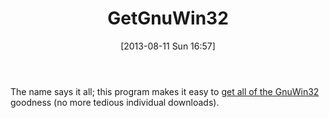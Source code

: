 #+POSTID: 5633
#+DATE: [2013-08-11 Sun 16:57]
#+OPTIONS: toc:nil num:nil todo:nil pri:nil tags:nil ^:nil TeX:nil
#+CATEGORY: Link
#+TAGS: Operating System, Utility, Windows
#+TITLE: GetGnuWin32 

The name says it all; this program makes it easy to [[http://getgnuwin32.sourceforge.net/][get all of the GnuWin32]] goodness (no more tedious individual downloads).



